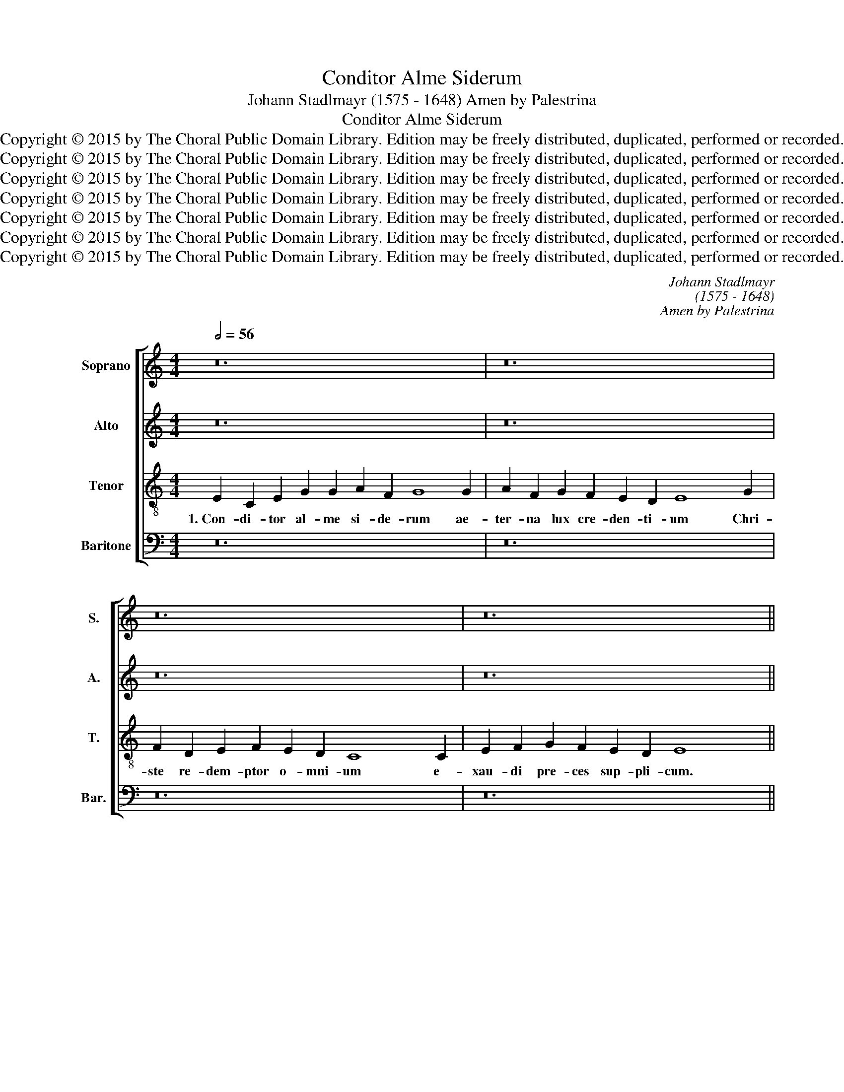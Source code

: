 X:1
T:Conditor Alme Siderum
T:Johann Stadlmayr (1575 - 1648) Amen by Palestrina
T:Conditor Alme Siderum
T:Copyright © 2015 by The Choral Public Domain Library. Edition may be freely distributed, duplicated, performed or recorded.
T:Copyright © 2015 by The Choral Public Domain Library. Edition may be freely distributed, duplicated, performed or recorded.
T:Copyright © 2015 by The Choral Public Domain Library. Edition may be freely distributed, duplicated, performed or recorded.
T:Copyright © 2015 by The Choral Public Domain Library. Edition may be freely distributed, duplicated, performed or recorded.
T:Copyright © 2015 by The Choral Public Domain Library. Edition may be freely distributed, duplicated, performed or recorded.
T:Copyright © 2015 by The Choral Public Domain Library. Edition may be freely distributed, duplicated, performed or recorded.
T:Copyright © 2015 by The Choral Public Domain Library. Edition may be freely distributed, duplicated, performed or recorded.
C:Johann Stadlmayr
C:(1575 - 1648)
C:Amen by Palestrina
Z:Copyright © 2015 by The Choral Public Domain Library. Edition may be freely distributed, duplicated, performed or recorded.
%%score [ 1 2 3 4 ]
L:1/8
Q:1/2=56
M:4/4
K:C
V:1 treble nm="Soprano" snm="S."
V:2 treble nm="Alto" snm="A."
V:3 treble-8 transpose=-12 nm="Tenor" snm="T."
V:4 bass nm="Baritone" snm="Bar."
V:1
 z24 | z24 | z24 | z24 ||[M:4/2][Q:1/2=92] E8 C4 E4 | G12 G4 | A4 A4 G8 | z8 z4 G4 | A4 F4 G8 | %9
w: ||||2.~Qui con- do-|lens in-|ter- i- tu|mor-|tis pe- ri-|
 F8 E8 | D8 C8 | z8 z4 d4 | c4 A4 B4 c4 | B8 A8 | G16 | z8 z4 G4 | A4 B4 c4 B4 | A8 A8 | ^G16 || %19
w: re sae-|cu- lum|sal-|va- sti mun- dum|lan- gui-|dum|do-|nans re- is re-|me- di-|um.|
[Q:1/2=56] z24 | z24 | z24 | z24 ||[M:4/2][Q:1/2=92] E8 C4 E4 | G12 G4 | A4 A4 G8 | z8 z4 G4 | %27
w: ||||4.~Cu- jus for-|ti po-|ten- ti- ae|ge-|
 A4 F4 G8 | F8 E8 | D8 C8 | z8 z4 d4 | c4 A4 B4 c4 | B8 A8 | G16 | z8 z4 G4 | A4 B4 c4 B4 | A8 A8 | %37
w: nu cur- van-|tur o-|mni- a|cae-|le- sti- a, ter-|re- sti-|a|nu-|tu fa- ten- tur|sub- di-|
 ^G16 ||[Q:1/2=56][Q:1/2=56] z24 | z24 | z24 | z24 ||[M:4/2][Q:1/2=92] E8 C4 E4 | G12 G4 | %44
w: ta.|||||6.~Sit Chri- ste|rex pi-|
 A4 A4 G8 | z8 z4 G4 | A4 F4 G8 | F8 E8 | D8 C8 | z8 z4 d4 | c4 A4 B4 c4 | B8 A8 | G16 | z8 z4 G4 | %54
w: is- si- me|ti-|bi Pa- tri-|que glo-|ri- a|cum|Spi- ri- tu Pa-|ra- cli-|to|in|
 A4 B4 c4 B4 | A8 A8 | ^G16 ||[Q:1/2=56] A8 B4 A4 | ^G16 |] %59
w: sem- pi- ter- na|sae- cu-|la.|A- * *|men.|
V:2
 z24 | z24 | z24 | z24 ||[M:4/2] z8 E8 | C4 E4 G4 G4 | G4 ^F4 G8 | z16 | z4 D4 E4 C4 | D8 G,4 C4- | %10
w: ||||2.~Qui|con- do- lens in-|ter- i- tu||mor- tis pe-|ri- re sae-|
 C4 B,4 C4 E4 | D4 B,4 C4 F4 | E8 D8 | D16 | z4 D4 E4 F4 | G8 G8 | E16- | E8 E8 | E16 || z24 | %20
w: * cu- lum sal-|va- sti mun- dum|lan- gui-|dum|do- nans re-|is re-|me-|* di-|um.||
 z24 | z24 | z24 ||[M:4/2] z8 E8 | C4 E4 G4 G4 | G4 ^F4 G8 | z16 | z4 D4 E4 C4 | D8 G,4 C4- | %29
w: |||4.~Cu-|jus for- ti po-|ten- ti- ae||ge- nu cur-|van- tur o-|
 C4 B,4 C4 E4 | D4 B,4 C4 F4 | E8 D8 | D16 | z4 D4 E4 F4 | G8 G8 | E16- | E8 E8 | E16 || z24 | %39
w: * mni a cae-|le- sti- a, ter-|re- sti-|a|nu- tu fa-|ten- tur|sub-|* di-|ta.||
 z24 | z24 | z24 ||[M:4/2] z8 E8 | C4 E4 G4 G4 | G4 ^F4 G8 | z16 | z4 D4 E4 C4 | D8 G,4 C4- | %48
w: |||6.~Sit|Chri- ste rex pi-|is- si- me||ti- bi Pa-|tri- que glo-|
 C4 B,4 C4 E4 | D4 B,4 C4 F4 | E8 D8 | D16 | z4 D4 E4 F4 | G8 G8 | E16- | E8 E8 | E16 || %57
w: * ri- a cum|Spi- ri- tu Pa-|ra- cli-|to|in sem- pi-|ter- na|sae-|* cu-|la.|
 E4 F4 G4 C2 D2 | E16 |] %59
w: A- * * * *|men.|
V:3
 E2 C2 E2 G2 G2 A2 F2 G8 G2 | A2 F2 G2 F2 E2 D2 E8 x2 G2 | F2 D2 E2 F2 E2 D2 C8 x2 C2 | %3
w: 1.~Con- di- tor al- me si- de- rum ae-|ter- na lux cre- den- ti- um Chri-|ste re- dem- ptor o- mni- um e-|
 E2 F2 G2 F2 E2 D2 E8 x4 ||[M:4/2] z16 | z16 | z4 d8 e4 | c4 d8 B4 | c4 d6 c2 c4- | c4 B4 c8 | %10
w: xau- di pre- ces sup- pli- cum.|||2.~mor- tis|pe- ri- re|sae- * * *|* cu- lum|
 z8 z4 c4 | B4 G4 A4 B4 | c8 B4 A4 | G8 ^F8 | G16 | z8 B8 | c4 d4 e4 d4 | c8 c8 | B16 || %19
w: sal-|va- sti mun- dum|lan- * *|* gui-|dum|do-|nans re- is re-|me- di-|um.|
 E2 C2 E2 G2 G2 A2 F2 G8 G2 | A2 F2 G2 F2 E2 D2 E8 x2 G2 | F2 D2 E2 F2 E2 D2 C8 x2 C2 | %22
w: 3.~~Ver- gen- te mun- di ve- spe- re u-|ti spon- sus de tha- la- mo e-|gres- sus ho- ne- stis- si- ma Vir-|
 E2 F2 G2 F2 E2 D2 E8 x4 ||[M:4/2] z16 | z16 | z4 d8 e4 | c4 d8 B4 | c4 d6 c2 c4- | c4 B4 c8 | %29
w: gi- nis Ma- tris clau- su- la.|||4.~ge- nu|cur- van- tur|o- * * *|* mni- a|
 z8 z4 c4 | B4 G4 A4 B4 | c8 B4 A4 | G8 ^F8 | G16 | z8 B8 | c4 d4 e4 d4 | c8 c8 | B16 || %38
w: cae-|le- sti- a, ter-|re- * *|* sti-|a|nu-|tu fa- ten- tur|sub- di-|ta.|
 E2 C2 E2 G2 G2 A2 F2 G8 G2 | A2 F2 G2 F2 E2 D2 E8 x2 G2 | F2 D2 E2 F2 E2 D2 C8 x2 C2 | %41
w: 5.~Te, San- cte fi- de que- su- mus, ven-|tu- re ju- dex sae- cu- li, con-|ser- va nos in tem po- re ho-|
 E2 F2 G2 F2 E2 D2 E8 x4 ||[M:4/2] z16 | z16 | z4 d8 e4 | c4 d8 B4 | c4 d6 c2 c4- | c4 B4 c8 | %48
w: stis a te- lo per- fi- di.|||ti- bi|Pa- tri- que|glo- * * *|* ri- a|
 z8 z4 c4 | B4 G4 A4 B4 | c8 B4 A4 | G8 ^F8 | G16 | z8 B8 | c4 d4 e4 d4 | c8 c8 | B16 || %57
w: cum|Spi- ri- tu Pa-|ra- * *|* cli-|to|in|sem- pi- ter- na|sae- cu-|la.|
 c4 d6 G2 A4 | B16 |] %59
w: A- * * *|men.|
V:4
 z24 | z24 | z24 | z24 ||[M:4/2] z16 | z16 | z8 G,8 | A,4 F,4 G,8 | F,8 E,8 | D,8 C,8 | z16 | %11
w: ||||||2.~mor-|tis pe- ri-|re sae-|cu- lum||
 z4 G,4 F,4 D,4 | E,4 F,4 G,8- | G,8 D,8 | G,,8 C,8 | E,4 F,4 G,4 E,4 | A,,16- | A,,8 A,,8 | %18
w: sal- va- sti|mun- dum lan-|* gui-|dum do-|nans re- is re-|me-|* di-|
 E,16 || z24 | z24 | z24 | z24 ||[M:4/2] z16 | z16 | z8 G,8 | A,4 F,4 G,8 | F,8 E,8 | D,8 C,8 | %29
w: um.|||||||4.~ge-|nu cur- van-|tur o-|mni- a|
 z16 | z4 G,4 F,4 D,4 | E,4 F,4 G,8- | G,8 D,8 | G,,8 C,8 | E,4 F,4 G,4 E,4 | A,,16- | A,,8 A,,8 | %37
w: |cae- le- sti-|a, ter- re-|* sti-|a nu-|tu fa- ten- tur|sub-|* di-|
 E,16 || z24 | z24 | z24 | z24 ||[M:4/2] z16 | z16 | z8 G,8 | A,4 F,4 G,8 | F,8 E,8 | D,8 C,8 | %48
w: ta.|||||||ti-|bi Pa- tri-|que glo-|ri- a|
 z16 | z4 G,4 F,4 D,4 | E,4 F,4 G,8- | G,8 D,8 | G,,8 C,8 | E,4 F,4 G,4 E,4 | A,,16- | A,,8 A,,8 | %56
w: |cum Spi- ri-|tu Pa- ra-|* cli-|to in|sem- pi- ter- na|sae-|* cu-|
 E,16 || A,4 D,4 G,4 F,4 | E,16 |] %59
w: la.|A- * * *|men.|

